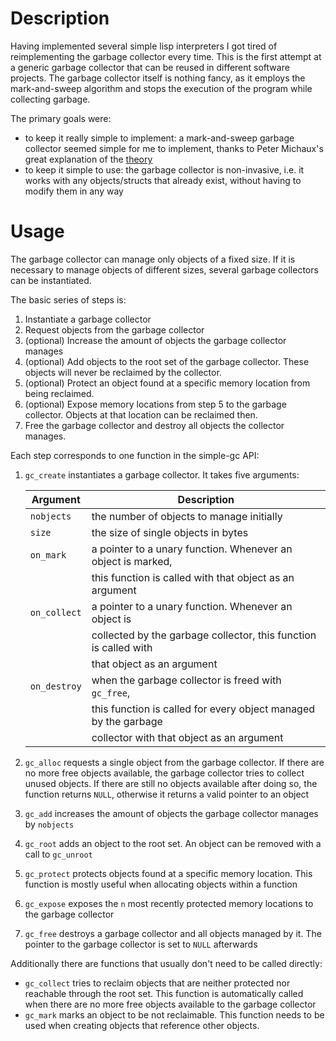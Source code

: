 * Description
Having implemented several simple lisp interpreters I got tired of
reimplementing the garbage collector every time. This is the first
attempt at a generic garbage collector that can be reused in different
software projects. The garbage collector itself is nothing fancy, as it
employs the mark-and-sweep algorithm and stops the execution of the
program while collecting garbage. 

The primary goals were:
- to keep it really simple to implement: a mark-and-sweep garbage
  collector seemed simple for me to implement, thanks to Peter
  Michaux's great explanation of the [[http://michaux.ca/articles/scheme-from-scratch-bootstrap-v0_22-garbage-collection][theory]]
- to keep it simple to use: the garbage collector is non-invasive,
  i.e. it works with any objects/structs that already exist, without
  having to modify them in any way

* Usage
The garbage collector can manage only objects of a fixed size. If it is
necessary to manage objects of different sizes, several garbage
collectors can be instantiated. 

The basic series of steps is:
1) Instantiate a garbage collector
2) Request objects from the garbage collector
3) (optional) Increase the amount of objects the garbage collector
   manages
4) (optional) Add objects to the root set of the garbage
   collector. These objects will never be reclaimed by the collector.
5) (optional) Protect an object found at a specific memory location from
   being reclaimed.
6) (optional) Expose memory locations from step 5 to the garbage
   collector. Objects at that location can be reclaimed then.
7) Free the garbage collector and destroy all objects the collector
   manages.

Each step corresponds to one function in the simple-gc API:
1) =gc_create= instantiates a garbage collector. It takes five
   arguments:
   | Argument     | Description                                                      |
   |--------------+------------------------------------------------------------------|
   | =nobjects=   | the number of objects to manage initially                        |
   | =size=       | the size of single objects in bytes                              |
   | =on_mark=    | a pointer to a unary function. Whenever an object is marked,     |
   |              | this function is called with that object as an argument          |
   | =on_collect= | a pointer to a unary function. Whenever an object is             |
   |              | collected by the garbage collector, this function is called with |
   |              | that object as an argument                                       |
   | =on_destroy= | when the garbage collector is freed with =gc_free=,              |
   |              | this function is called for every object managed by the garbage  |
   |              | collector with that object as an argument                        |
2) =gc_alloc= requests a single object from the garbage collector. If
   there are no more free objects available, the garbage collector tries
   to collect unused objects. If there are still no objects available
   after doing so, the function returns =NULL=, otherwise it returns a
   valid pointer to an object
3) =gc_add= increases the amount of objects the garbage collector
   manages by =nobjects=
4) =gc_root= adds an object to the root set. An object can be removed
   with a call to =gc_unroot=
5) =gc_protect= protects objects found at a specific memory
   location. This function is mostly useful when allocating objects
   within a function
6) =gc_expose= exposes the =n= most recently protected memory locations
   to the garbage collector
7) =gc_free= destroys a garbage collector and all objects managed by
   it. The pointer to the garbage collector is set to =NULL= afterwards

Additionally there are functions that usually don't need to be called
directly:
- =gc_collect= tries to reclaim objects that are neither protected nor
  reachable through the root set. This function is automatically called
  when there are no more free objects available to the garbage collector
- =gc_mark= marks an object to be not reclaimable. This function needs
  to be used when creating objects that reference other objects.
